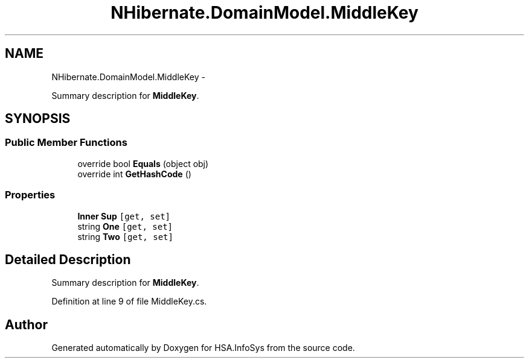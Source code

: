 .TH "NHibernate.DomainModel.MiddleKey" 3 "Fri Jul 5 2013" "Version 1.0" "HSA.InfoSys" \" -*- nroff -*-
.ad l
.nh
.SH NAME
NHibernate.DomainModel.MiddleKey \- 
.PP
Summary description for \fBMiddleKey\fP\&.  

.SH SYNOPSIS
.br
.PP
.SS "Public Member Functions"

.in +1c
.ti -1c
.RI "override bool \fBEquals\fP (object obj)"
.br
.ti -1c
.RI "override int \fBGetHashCode\fP ()"
.br
.in -1c
.SS "Properties"

.in +1c
.ti -1c
.RI "\fBInner\fP \fBSup\fP\fC [get, set]\fP"
.br
.ti -1c
.RI "string \fBOne\fP\fC [get, set]\fP"
.br
.ti -1c
.RI "string \fBTwo\fP\fC [get, set]\fP"
.br
.in -1c
.SH "Detailed Description"
.PP 
Summary description for \fBMiddleKey\fP\&. 


.PP
Definition at line 9 of file MiddleKey\&.cs\&.

.SH "Author"
.PP 
Generated automatically by Doxygen for HSA\&.InfoSys from the source code\&.
